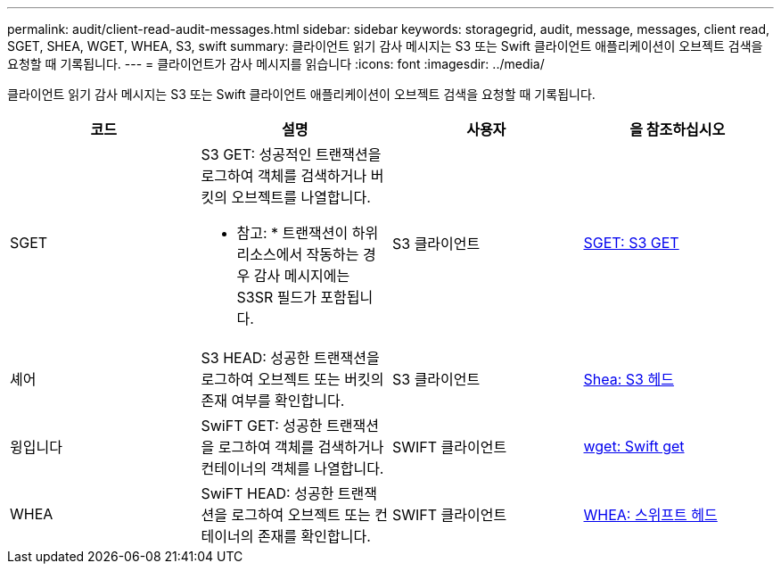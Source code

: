 ---
permalink: audit/client-read-audit-messages.html 
sidebar: sidebar 
keywords: storagegrid, audit, message, messages, client read, SGET, SHEA, WGET, WHEA, S3, swift 
summary: 클라이언트 읽기 감사 메시지는 S3 또는 Swift 클라이언트 애플리케이션이 오브젝트 검색을 요청할 때 기록됩니다. 
---
= 클라이언트가 감사 메시지를 읽습니다
:icons: font
:imagesdir: ../media/


[role="lead"]
클라이언트 읽기 감사 메시지는 S3 또는 Swift 클라이언트 애플리케이션이 오브젝트 검색을 요청할 때 기록됩니다.

|===
| 코드 | 설명 | 사용자 | 을 참조하십시오 


 a| 
SGET
 a| 
S3 GET: 성공적인 트랜잭션을 로그하여 객체를 검색하거나 버킷의 오브젝트를 나열합니다.

* 참고: * 트랜잭션이 하위 리소스에서 작동하는 경우 감사 메시지에는 S3SR 필드가 포함됩니다.
 a| 
S3 클라이언트
 a| 
xref:sget-s3-get.adoc[SGET: S3 GET]



 a| 
셰어
 a| 
S3 HEAD: 성공한 트랜잭션을 로그하여 오브젝트 또는 버킷의 존재 여부를 확인합니다.
 a| 
S3 클라이언트
 a| 
xref:shea-s3-head.adoc[Shea: S3 헤드]



 a| 
윙입니다
 a| 
SwiFT GET: 성공한 트랜잭션을 로그하여 객체를 검색하거나 컨테이너의 객체를 나열합니다.
 a| 
SWIFT 클라이언트
 a| 
xref:wget-swift-get.adoc[wget: Swift get]



 a| 
WHEA
 a| 
SwiFT HEAD: 성공한 트랜잭션을 로그하여 오브젝트 또는 컨테이너의 존재를 확인합니다.
 a| 
SWIFT 클라이언트
 a| 
xref:whea-swift-head.adoc[WHEA: 스위프트 헤드]

|===